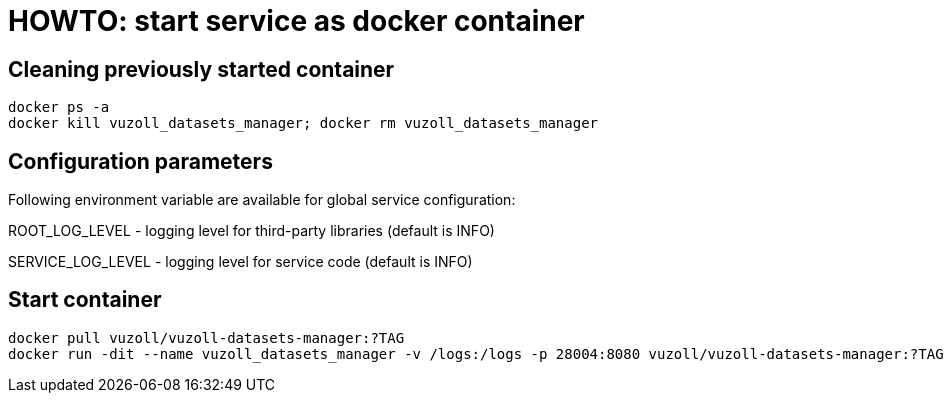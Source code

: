 = HOWTO: start service as docker container

== Cleaning previously started container

[source,shell]
----
docker ps -a
docker kill vuzoll_datasets_manager; docker rm vuzoll_datasets_manager
----

== Configuration parameters

Following environment variable are available for global service configuration:

ROOT_LOG_LEVEL - logging level for third-party libraries (default is INFO)

SERVICE_LOG_LEVEL - logging level for service code (default is INFO)

== Start container

[source,shell]
----
docker pull vuzoll/vuzoll-datasets-manager:?TAG
docker run -dit --name vuzoll_datasets_manager -v /logs:/logs -p 28004:8080 vuzoll/vuzoll-datasets-manager:?TAG
----
